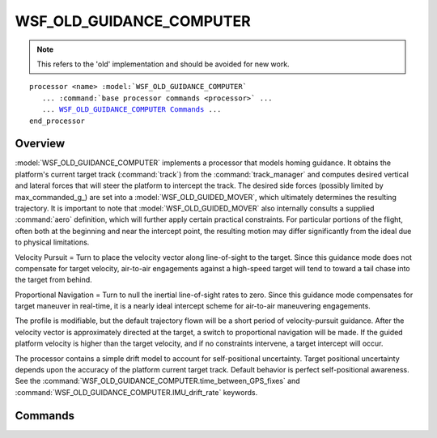 .. ****************************************************************************
.. CUI
..
.. The Advanced Framework for Simulation, Integration, and Modeling (AFSIM)
..
.. The use, dissemination or disclosure of data in this file is subject to
.. limitation or restriction. See accompanying README and LICENSE for details.
.. ****************************************************************************

WSF_OLD_GUIDANCE_COMPUTER
-------------------------

.. model:: processor WSF_OLD_GUIDANCE_COMPUTER

.. note::

   This refers to the 'old' implementation and should be avoided for new work.

.. parsed-literal::

   processor <name> :model:`WSF_OLD_GUIDANCE_COMPUTER`
      ... :command:`base processor commands <processor>` ...
      ... WSF_OLD_GUIDANCE_COMPUTER_ Commands_ ...
   end_processor

Overview
========

:model:`WSF_OLD_GUIDANCE_COMPUTER` implements a processor that models homing guidance.  It obtains the platform's current
target track (:command:`track`) from the :command:`track_manager` and computes desired vertical and lateral forces that will steer
the platform to intercept the track.  The desired side forces (possibly limited by max_commanded_g_) are set into
a :model:`WSF_OLD_GUIDED_MOVER`, which ultimately determines the resulting trajectory.  It is important to note that
:model:`WSF_OLD_GUIDED_MOVER` also internally consults a supplied :command:`aero` definition, which will further apply certain
practical constraints.  For particular portions of the flight, often both at the beginning and near the intercept
point, the resulting motion may differ significantly from the ideal due to physical limitations.

Velocity Pursuit = Turn to place the velocity vector along line-of-sight to the target.  Since this guidance mode does
not compensate for target velocity, air-to-air engagements against a high-speed target will tend to toward a tail chase
into the target from behind.

Proportional Navigation = Turn to null the inertial line-of-sight rates to zero.  Since this guidance mode compensates
for target maneuver in real-time, it is a nearly ideal intercept scheme for air-to-air maneuvering engagements.

The profile is modifiable, but the default trajectory flown will be a short period of velocity-pursuit guidance.  After
the velocity vector is approximately directed at the target, a switch to proportional navigation will be made.  If the
guided platform velocity is higher than the target velocity, and if no constraints intervene, a target intercept will
occur.

The processor contains a simple drift model to account for self-positional uncertainty.  Target positional uncertainty
depends upon the accuracy of the platform current target track.  Default behavior is perfect self-positional awareness.
See the :command:`WSF_OLD_GUIDANCE_COMPUTER.time_between_GPS_fixes` and :command:`WSF_OLD_GUIDANCE_COMPUTER.IMU_drift_rate` keywords.

.. block:: WSF_OLD_GUIDANCE_COMPUTER

Commands
========

.. command:: guide_to_truth <boolean-value>
   
   Specifies if the perceived target location (as defined by the current target track) or the truth target location should
   be used in the guidance computations.
   
   Default: false

.. command:: proportional_navigation_gain  <float-value>
   
   Specifies the gain to apply to a perceived inertial line-of-sight rate, to null the rate to zero.  The default value
   may be inadequate, as the appropriate value is usually a matter of experimentation.  Reducing the value to 0.0 would
   result in no guidance to intercept, and increasing the gain by an order of magnitude (10.0) would likely saturate the
   control system into a "bang-bang" type of oscillation, and wash out any ability to simultaneously accomplish g-biasing.
   
   Default: 1.0

.. command:: velocity_pursuit_gain  <float-value>
   
   Specifies the gain to apply to a perceived off-boresight target angle, to place the velocity vector back on the target.
   (The gain comments made for proportional_navigation_gain_ also apply here.)
   
   Default: 1.0

.. command:: g_bias  <float-value>
   
   Specifies the degree to which the trajectory should be compensated for vertical acceleration due to gravity.  The
   default value of unity results in a somewhat flat trajectory along the line of sight to the target.  Some missiles may
   be intentionally over-biased to fly an arcing trajectory to the target, descending upon it from above (use > 1.0, but <
   10.0).  Some inexpensive infrared-guided missiles do not contain an attitude reference gyro, and cannot "know" which
   way is up.  Because they cannot compensate for gravity, they tend to fly a "sagging" trajectory below the line-of-sight
   to the target (use 0.0).  Extreme positive values of g-bias (> 10.0) may possibly vertically saturate the control
   system, and wash out any ability to accomplish target homing guidance in the lateral direction.
   
   Default: 1.0

.. command:: continuous_g_bias 
   
   This flag requests that g bias be used throughout the whole flight profile.  The default behavior is not to turn on g
   bias compensation until the horizontal target distance is large relative to the vertical drop to the target.  If a
   ballistic falling trajectory to the target has the ability to intercept, then further g-bias is not needed, and would
   likely even increase the miss distance.

.. command:: max_commanded_g  <acceleration-value>
   
   This sets the maximum commanded lateral turn acceleration that the guidance computer will request of the guided mover. 
   This models a guidance-imposed structural limit constraint to prevent airframe destruction.
   
   Default: 25.0 g

.. command:: guidance_delay  <time-interval-value>
   
   This keyword specifies a time interval after launch when guidance request is clamped to null.  This models a
   no-guidance period to clear the launch rail, or perhaps a time before uplink guidance has been established.
   
   Default: 0.0

.. command:: aspect_angle_for_pro_nav_switch  <angle-value>
   
   After the velocity-vector to target line-of-sight angle decreases below this value, the guidance algorithm will switch
   from velocity pursuit to proportional navigation.  This value is not used if either omit_velocity_pursuit_ or
   omit_proportional_navigation_ is specified.
   
   Default: 30.0 deg

.. command:: omit_velocity_pursuit 
   
   This flag forces the trajectory guidance to include only pure proportional navigation, from the very beginning of the
   flight, with no velocity pursuit segment.

.. command:: omit_proportional_navigation 
   
   This flag forces the trajectory guidance to include only velocity pursuit, with no switch to proportional navigation.

.. command:: time_between_GPS_fixes  <time-duration>
   
   For the drift model, this duration specifies how often a positional update is received. The value will not be used
   unless the drift rate (below) is input as non-zero.
   
   Default: 5.0 minutes

.. command:: IMU_drift_rate  <speed-value>
   
   For the drift model, this specifies the rate of drift of positional perception.
   
   Default: 0.0 - No drift

.. command:: pitchover_guidance 
   
   Specifies that the weapon will use a proportional navigation guidance scheme only that is modified for weapons that
   must perform a pitchover maneuver to point at the target.  The proportional_navigation_gain_ is adjusted
   throughout the weapon's flight based upon the weapon's closure rate.  (All indented commands below require that this
   option be enabled.)
   
.. command:: maximum_loft_time 

   Specifies the time the missile will loft using the specified loft angle.
   
   Default: 0.0

.. command:: loft_angle 
   
   Specifies the angle the missile will initially climb at for the specified maximum_loft_time.
   
   Default: 0.0

.. command:: frequency_cutoff 
   
   A method of specifying the doppler frequency that determines the method of computing the pitchover gain.  The guidance
   computer assumes a frequency of 10 GHz to compute the closing doppler frequency (i.e., doppler shift = 10.0e9 /
   light_speed * doppler_range_rate).
   
   Default: 0.0 Hz

.. command:: min_nav_gain 
   
   The minimum pitchover gain that is used when the doppler shift is less than zero.
   
   Default: 0.0

.. command:: max_nav_gain 
   
   The maximum pitchover gain that is used when the doppler shift is equal to or greater than the frequency_cutoff.
   
   Default: 0.0

.. command:: nav_gain_factor 
   
   A factor that is applied to the computed pitchover gain.
   
   Default: 0.0

.. command:: nav_gain_slope_1 
   
   Used to compute the pitchover gain when the doppler shift is less than the specified frequency_cutoff.  The pitchover
   gain is computed as follows:  Pitchover_gain = nav_gain_slope_1 * doppler_shift + min_nav_gain.

.. command:: nav_gain_slope_2 
   
   Used to compute the pitchover gain when the doppler shift is greater than or equal to the specified frequency_cutoff. 
   The pitchover gain is computed as follows, unless limited by the max_nav_gain:  Pitchover_gain = nav_gain_slope_2 *
   (doppler_shift - frequency_cutoff) + 0.5.
